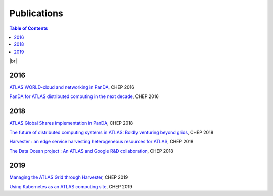 ===========================
Publications
===========================

.. contents:: Table of Contents
    :local:
    :depth: 1

|br|

2016
==============
`ATLAS WORLD-cloud and networking in PanDA <https://iopscience.iop.org/article/10.1088/1742-6596/898/5/052011>`_, CHEP 2016

`PanDA for ATLAS distributed computing in the next decade <https://iopscience.iop.org/article/10.1088/1742-6596/898/5/052002>`_, CHEP 2016

2018
==============
`ATLAS Global Shares implementation in PanDA <https://doi.org/10.1051/epjconf/201921403025>`_, CHEP 2018

`The future of distributed computing systems in ATLAS: Boldly venturing beyond grids <https://doi.org/10.1051/epjconf/201921403047>`_, CHEP 2018

`Harvester : an edge service harvesting heterogeneous resources for ATLAS <https://doi.org/10.1051/epjconf/201921403030>`_, CHEP 2018

`The Data Ocean project : An ATLAS and Google R&D collaboration <https://doi.org/10.1051/epjconf/201921404020>`_, CHEP 2018

2019
==============
`Managing the ATLAS Grid through Harvester <https://doi.org/10.1051/epjconf/202024503010>`_, CHEP 2019

`Using Kubernetes as an ATLAS computing site <https://doi.org/10.1051/epjconf/202024507025>`_, CHEP 2019

